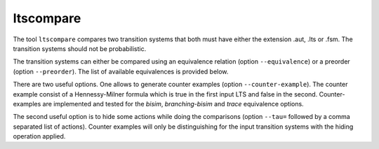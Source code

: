 .. index:: ltscompare

.. _tool-ltscompare:

ltscompare
==========

The tool ``ltscompare`` compares two transition systems that both must have
either the extension .aut, .lts or .fsm. The transition systems should not
be probabilistic.

The transition systems can either be compared using an equivalence relation
(option ``--equivalence``) or a preorder (option ``--preorder``). The list of
available equivalences is provided below.

There are two useful options. One allows to generate counter examples (option
``--counter-example``). The counter example consist of a Hennessy-Milner formula
which is true in the first input LTS and false in the second. Counter-examples
are implemented and tested for the `bisim`, `branching-bisim` and `trace`
equivalence options. 

The second useful option is to hide some actions while doing the comparisons
(option ``--tau=`` followed by a comma separated list of actions). Counter examples
will only be distinguishing for the input transition systems with the hiding operation
applied.

.. mcrl2_manual:: ltscompare
